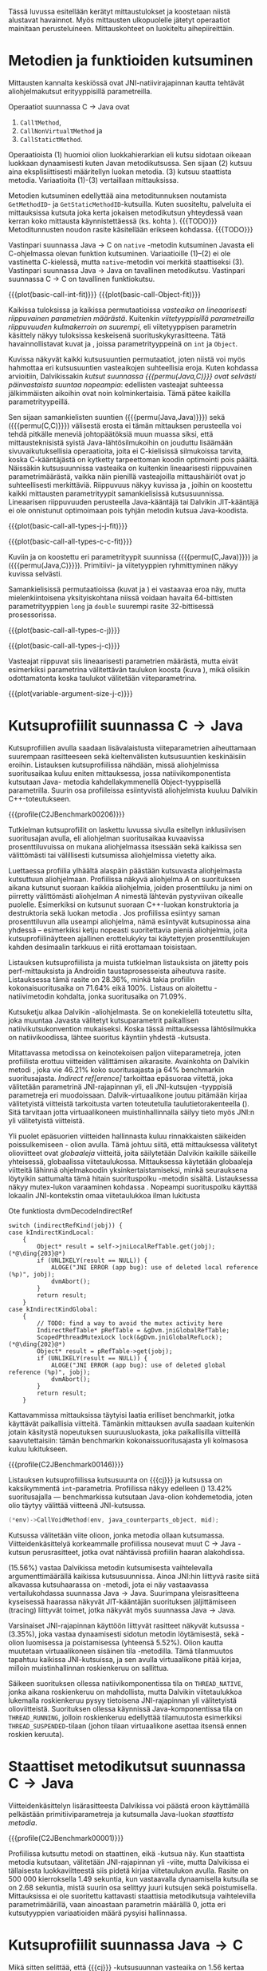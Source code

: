 Tässä luvussa esitellään kerätyt mittaustulokset ja koostetaan niistä
alustavat havainnot. Myös mittausten ulkopuolelle jätetyt operaatiot
mainitaan perusteluineen. Mittauskohteet on luokiteltu
aihepiireittäin.

# TODO metodisignaturet lisää alle?

* Metodien ja funktioiden kutsuminen
Mittausten kannalta keskiössä ovat JNI-natiivirajapinnan kautta
tehtävät aliohjelmakutsut erityyppisillä parametreilla.

Operaatiot suunnassa C \rightarrow Java ovat
1. \verb|Call|\tau\verb|Method|,
2. \verb|CallNonVirtual|\tau\verb|Method| ja
3. \verb|CallStatic|\tau\verb|Method|.

Operaatioista (1) huomioi olion luokkahierarkian eli kutsu sidotaan
oikeaan luokkaan dynaamisesti kuten Javan metodikutsussa. Sen sijaan
(2) kutsuu aina eksplisiittisesti määritellyn luokan metodia. (3)
kutsuu staattista metodia. Variaatioita (1)-(3) vertaillaan
mittauksissa.

Metodien kutsuminen edellyttää aina metoditunnuksen noutamista
~GetMethodID~- ja ~GetStaticMethodID~-kutsuilla. Kuten suositeltu,
palveluita ei mittauksissa kutsuta joka kerta jokaisen metodikutsun
yhteydessä vaan kerran koko mittausta käynnistettäessä (ks. kohta
\label{ref:get-method-id-efficiency}). {{{TODO}}} Metoditunnusten
noudon rasite käsitellään erikseen kohdassa. {{{TODO}}}

Vastinpari suunnassa Java \rightarrow C on ~native~ -metodin
kutsuminen Javasta eli C-ohjelmassa olevan funktion
kutsuminen. Variaatioille (1)--(2) ei ole vastinetta C-kielessä, mutta
~native~-metodin voi merkitä staattiseksi (3). Vastinpari suunnassa
Java \rightarrow Java on tavallinen metodikutsu. Vastinpari suunnassa C
\rightarrow C on tavallinen funktiokutsu.

{{{plot(basic-call-int-fit)}}}
{{{plot(basic-call-Object-fit)}}}

Kaikissa tuloksissa ja kaikissa permutaatioissa /vasteaika on
lineaarisesti riippuvainen parametrien määrästä/. Kuitenkin
/viitetyyppisillä parametreilla riippuvuuden kulmakerroin on
suurempi/, eli viitetyyppisen parametrin käsittely näkyy tuloksissa
keskeisenä suorituskykyrasitteena. Tätä havainnollistavat kuvat
\ref{fig:basic-call-int-fit} ja \ref{fig:basic-call-Object-fit},
joissa parametrityyppeinä on ~int~ ja ~Object~.

Kuvissa näkyvät kaikki kutsusuuntien permutaatiot, joten niistä voi
myös hahmottaa eri kutsusuuntien vasteaikojen suhteellisia
eroja. Kuten kohdassa \ref{ref:jni-book-estimate} arvioitiin,
Dalvikissakin /kutsut suunnassa {{{permu(Java,C)}}} ovat selvästi
päinvastaista suuntaa nopeampia/: edellisten vasteajat suhteessa
jälkimmäisten aikoihin ovat noin kolminkertaisia. Tämä pätee kaikilla
parametrityypeillä.

Sen sijaan samankielisten suuntien ({{{permu(Java,Java)}}}) sekä
({{{permu(C,C)}}}) välisestä erosta ei tämän mittauksen perusteella
voi tehdä pitkälle meneviä johtopäätöksiä muun muassa siksi, että
mittausteknisistä syistä Java-lähtösilmukoihin on jouduttu lisäämään
sivuvaikutuksellisia operaatioita, joita ei C-kielisissä silmukoissa
tarvita, koska C-kääntäjästä on kytketty tarpeettoman koodin
optimointi pois päältä. Näissäkin kutsusuunnissa vasteaika on
kuitenkin lineaarisesti riippuvainen parametrimäärästä, vaikka näin
pienillä vasteajoilla mittaushäiriöt ovat jo suhteellisesti
merkittäviä. Riippuvuus näkyy kuvissa
\ref{fig:basic-call-all-types-j-j-fit} ja
\ref{fig:basic-call-all-types-c-c-fit}, joihin on koostettu kaikki
mittausten parametrityypit samankielisissä kutsusuunnissa.
Lineaarisen riippuvuuden perusteella Java-kääntäjä tai Dalvikin
JIT-kääntäjä ei ole onnistunut optimoimaan pois tyhjän metodin kutsua
Java-koodista.

{{{plot(basic-call-all-types-j-j-fit)}}}

{{{plot(basic-call-all-types-c-c-fit)}}}

Kuviin \ref{fig:basic-call-all-types-c-j} ja \ref{fig:basic-call-all-types-j-c} on koostettu eri
parametrityypit suunnissa ({{{permu(C,Java)}}}) ja ({{{permu(\mbox{Java},C)}}}).
Primitiivi- ja viitetyyppien ryhmittyminen näkyy kuvissa selvästi.

Samankielisissä permutaatioissa (kuvat \ref{fig:basic-call-all-types-j-j-fit} ja
\ref{fig:basic-call-all-types-c-c-fit}) ei vastaavaa eroa näy, mutta mielenkiintoisena
yksityiskohtana niissä voidaan havaita 64-bittisten parametrityyppien
~long~ ja ~double~ suurempi rasite 32-bittisessä prosessorissa.

{{{plot(basic-call-all-types-c-j)}}}

{{{plot(basic-call-all-types-j-c)}}}

Vasteajat riippuvat siis lineaarisesti parametrien määrästä, mutta
eivät esimerkiksi parametrina välitettävän taulukon koosta (kuva
\ref{fig:variable-argument-size-j-c}), mikä
olisikin odottamatonta koska taulukot välitetään
viiteparametrina.

{{{plot(variable-argument-size-j-c)}}}

* Kutsuprofiilit suunnassa C\to{}Java

Kutsuprofiilien avulla saadaan lisävalaistusta viiteparametrien
aiheuttamaan suurempaan rasitteeseen sekä kieltenvälisten
kutsusuuntien keskinäisiin eroihin. Listauksen
\ref{profile:C2JBenchmark00206} kutsuprofiilissa nähdään, missä aliohjelmissa
suoritusaikaa kuluu eniten mittauksessa, jossa natiivikomponentista
kutsutaan Java- metodia kahdellakymmenellä Object-tyyppisellä
parametrilla. Suurin osa profiileissa esiintyvistä aliohjelmista
kuuluu Dalvikin C++-toteutukseen.

{{{profile(C2JBenchmark00206)}}}

Tutkielman kutsuprofiilit on laskettu luvussa
\ref{sec-profiling-inclusive} sivulla
\pageref{sec-profiling-inclusive} esitellyn inklusiivisen suoritusajan
avulla, eli aliohjelman suoritusaikaa kuvaavissa prosenttiluvuissa on
mukana aliohjelmassa itsessään sekä kaikissa sen välittömästi tai
välillisesti kutsumissa aliohjelmissa vietetty aika.

Luettaessa profiilia ylhäältä alaspäin päästään kutsuvasta
aliohjelmasta kutsuttuun aliohjelmaan. Profiilissa näkyvä aliohjelma
/A/ on suorituksen aikana kutsunut suoraan kaikkia aliohjelmia, joiden
prosenttiluku ja nimi on piirretty välittömästi aliohjelman /A/
nimestä lähtevän pystyviivan oikealle puolelle. Esimerkiksi
\path{dvmDecodeIndirectRef} \ding{202} on kutsunut suoraan
C++-luokan \path{ScopedPthreadMutexLock} konstruktoria \ding{203} ja destruktoria \ding{204}
sekä luokan \path{IndirectRefTable} metodia \path{get} \ding{204}. Jos
profiilissa esiintyy saman prosenttiluvun alla useampi aliohjelma,
nämä esiintyvät kutsupinossa aina yhdessä -- esimerkiksi ketju
nopeasti suoritettavia pieniä aliohjelmia, joita kutsuprofiilinäytteen
ajallinen erottelukyky tai käytettyjen prosenttilukujen kahden
desimaalin tarkkuus ei riitä erottamaan toisistaan.

# TODO tarkista vika lause

Listauksen \ref{profile:C2JBenchmark00206} kutsuprofiilista ja muista
tutkielman listauksista on jätetty pois perf-mittauksista ja Androidin
taustaprosesseista aiheutuva rasite. Listauksessa
\ref{profile:C2JBenchmark00206} tämä rasite on 28.36%, minkä takia
profiilin kokonaisuoritusaika on 71.64% eikä 100%. Listaus on
aloitettu \path{runInternal}-natiivimetodin kohdalta, jonka
suoritusaika on 71.09%.

Kutsuketju alkaa Dalvikin \path{dvmPlatformInvoke}-aliohjelmasta. Se
on konekielellä toteutettu silta, joka muuntaa Javasta välitetyt
kutsuparametrit paikallisen natiivikutsukonvention mukaiseksi. Koska
tässä mittauksessa lähtösilmukka on natiivikoodissa, lähtee suoritus
käyntiin yhdestä \path{dvmPlatformInvoke}-kutsusta.

Mitattavassa metodissa on keinotekoisen paljon viiteparametreja, joten
profiilista erottuu viitteiden välittämisen aikarasite. Avainkohta on
Dalvikin metodi \path{dvmDecodeIndirectRef}, joka vie 46.21% koko
suoritusajasta ja 64% benchmarkin suoritusajasta. /Indirect
ref[erence]/ tarkoittaa epäsuoraa viitettä, joka välitetään
parametrinä JNI-rajapinnan yli, eli JNI-kutsujen \path{jobject *}
-tyyppisiä parametreja eri muodoissaan. Dalvik-virtuaalikone joutuu
pitämään kirjaa välitetyistä viitteistä tarkoitusta varten
toteutetulla taulutietorakenteella
(\path{dalvik/vm/IndirectRefTable}). Sitä tarvitaan jotta
virtuaalikoneen muistinhallinnalla säilyy tieto myös JNI:n yli
välitetyistä viitteistä.

Yli puolet epäsuorien viitteiden hallinnasta kuluu rinnakkaisten
säikeiden poissulkemiseen \path{ScopedPthreadMutexLock}- olion
avulla. Tämä johtuu siitä, että mittauksessa välitetyt olioviitteet
ovat /globaaleja/ viitteitä, joita säilytetään Dalvikin kaikille
säikeille yhteisessä, globaalissa viitetaulukossa. Mittauksessa
käytetään globaaleja viitteitä lähinnä ohjelmakoodin
yksinkertaistamiseksi, minkä seurauksena löytyikin sattumalta tämä
hitain suorituspolku \path{dvmDecodeIndirectRef} -metodin
sisältä. Listauksessa \ref{src:dvmDecodeIndirectRef} näkyy mutex-lukon
varaaminen kohdassa \ding{202}. Nopeampi suorituspolku käyttää
lokaalin JNI-kontekstin omaa viitetaulukkoa ilman lukitusta \ding{203}

#+NAME: src:dvmDecodeIndirectRef
#+CAPTION: Ote funktiosta dvmDecodeIndirectRef
#+ATTR_LATEX: frame=lines
#+BEGIN_SRC c++
switch (indirectRefKind(jobj)) {
case kIndirectKindLocal:
    {
        Object* result = self->jniLocalRefTable.get(jobj); (*@\ding{203}@*)
        if (UNLIKELY(result == NULL)) {
            ALOGE("JNI ERROR (app bug): use of deleted local reference (%p)", jobj);
            dvmAbort();
        }
        return result;
    }
case kIndirectKindGlobal:
    {
        // TODO: find a way to avoid the mutex activity here
        IndirectRefTable* pRefTable = &gDvm.jniGlobalRefTable;
        ScopedPthreadMutexLock lock(&gDvm.jniGlobalRefLock); (*@\ding{202}@*)
        Object* result = pRefTable->get(jobj);
        if (UNLIKELY(result == NULL)) {
            ALOGE("JNI ERROR (app bug): use of deleted global reference (%p)", jobj);
            dvmAbort();
        }
        return result;
    }
#+END_SRC

Kattavammissa mittauksissa täytyisi laatia erilliset benchmarkit,
jotka käyttävät paikallisia viitteitä. Tämänkin mittauksen avulla
saadaan kuitenkin jotain käsitystä nopeutuksen suuruusluokasta, joka
paikallisilla viitteillä saavutettaisiin: tämän benchmarkin
kokonaissuoritusajasta yli kolmasosa kuluu lukitukseen.

{{{profile(C2JBenchmark00146)}}}

Listauksen \ref{profile:C2JBenchmark00146} kutsuprofiilissa kutsusuunta on
{{{cj}}} ja kutsussa on kaksikymmentä
~int~-parametria. Profiilissa näkyy edelleen
\path{dvmDecodeIndirectRef} (\ding{202}) 13.42% suoritusajalla ---
benchmarkissa kutsutaan Java-olion kohdemetodia, joten olio täytyy
välittää viitteenä JNI-kutsussa.

#+BEGIN_SRC c
(*env)->CallVoidMethod(env, java_counterparts_object, mid);
#+END_SRC

Kutsussa välitetään viite \path{java_counterparts_object} olioon,
jonka metodia ollaan kutsumassa. Viitteidenkäsittelyä korkeammalle
profiilissa nousevat muut C \to Java -kutsun perusrasitteet, jotka
ovat nähtävissä profiilin haaran \path{CallVoidMethod} alakohdissa.

\path{dvmCallMethodV} (15.56%) vastaa Dalvikissa metodin kutsumisesta
vaihtelevalla argumenttimäärällä kaikissa kutsusuunnissa. Ainoa
JNI:hin liittyvä rasite siitä alkavassa kutsuhaarassa on
\path{callPrep}-metodi, jota ei näy vastaavassa vertailukohdassa
suunnassa Java\to{}Java. Suurimpana yleisrasitteena kyseisessä
haarassa näkyvät JIT-kääntäjän suorituksen jäljittämiseen (tracing)
liittyvät toimet, jotka näkyvät myös suunnassa Java\to{}Java.

Varsinaiset JNI-rajapinnan käyttöön liittyvät rasitteet näkyvät
kutsussa \path{dvmGet}-\path{VirtualizedMethod} (3.35%), joka vastaa
dynaamisesti sidotun metodin löytämisestä, sekä
\path{ScopedJniThreadState}-olion luomisessa ja poistamisessa
(yhteensä 5.52%). Olion kautta muutetaan virtuaalikoneen sisäinen tila
\path{dvmChangeStatus}-metodilla. Tämä tilanmuutos tapahtuu kaikissa
JNI-kutsuissa, ja sen avulla virtuaalikone pitää kirjaa, milloin
muistinhallinnan roskienkeruu on sallittua.

Säikeen suorituksen ollessa natiivikomponentissa tila on
~THREAD_NATIVE~, jonka aikana roskienkeruu on mahdollista, mutta
Dalvikin viitetaulukkoa lukemalla roskienkeruu pysyy tietoisena
JNI-rajapinnan yli välitetyistä olioviitteistä. Suorituksen ollessa
käynnissä Java-komponentissa tila on ~THREAD_RUNNING~, jolloin
roskienkeruu edellyttää tilamuutosta esimerkiksi
~THREAD_SUSPENDED~-tilaan (johon tilaan virtuaalikone asettaa itsensä
ennen roskien keruuta).

* Staattiset metodikutsut suunnassa C\to{}Java

Viitteidenkäsittelyn lisärasitteesta Dalvikissa voi päästä eroon
käyttämällä pelkästään primitiiviparametreja ja kutsumalla Java-luokan
/staattista metodia/. 

{{{profile(C2JBenchmark00001)}}}

Profiilissa \ref{profile:C2JBenchmark00001} kutsuttu metodi on
staattinen, eikä \path{dvmDecodeIndirectRef}-kutsua näy. Kun
staattista metodia kutsutaan, välitetään JNI-rajapinnan yli
\path{jclass}-viite, mutta Dalvikissa ei tällaisesta luokkaviitteestä
siis pidetä kirjaa viitetaulukon avulla. Rasite on 500 000
kierroksella 1.49 sekuntia, kun vastaavalla dynaamisella kutsulla se
on 2.68 sekuntia, mistä suurin osa selittyy juuri kutsujen
\path{dvmDecodeIndirectRef} sekä \path{dvmGetVirtualizedMethod}
poistumisella. Mittauksissa ei ole suoritettu kattavasti staattisia
metodikutsuja vaihtelevilla parametrimäärillä, vaan ainoastaan
parametrin määrällä 0, jotta eri kutsutyyppien variaatioiden määrä
pysyisi hallinnassa.

* Kutsuprofiilit suunnassa Java\to{}C

Mikä sitten selittää, että {{{cj}}} -kutsusuunnan vasteaika on
1.56 kertaa {{{jc}}}-kutsusuunnan vasteaika parhaimmassakin
tapauksessa eli kutsuttaessa staattista metodia ilman parametreja?
Luvussa täytyy huomioida, että mitatut kokonaisvasteajat sisältävät
muutakin kuin tarkastelun kohteena olevassa JNI-toteutuksessa vietetyn
ajan --- nimittäin kutsun kohteena olevan aliohjelman suorittamiseen
kuluvan ajan.

Java-komponentissa olevan kohdemetodin suoritus konekielitasolla on
hyvin erilaista natiivikomponentin kohdefunktion suoritukseen
nähden. Edellistä suoritetaan Dalvikin tavukooditulkin kautta, joka
huolehtii myös JIT-kääntämiseen liittyvästä jäljittämisestä ja
suorittaa mahdollisesti JIT-käännettyä koodia. Lisäksi
Java-kohdemetodiin on näissä mittauksissa lisätty yksinkertainen
sivuvaikutuksellinen operaatio, jotta sitä ei optimoitaisi tyhjänä
pois käännösvaiheessa.

JNI-lisärasitteen suuruudesta saakin paremman arvion seuraavasti.
Suunnan {{{cj}}} rasite saadaan vähentämällä ({{{cj}}})-vasteajasta
({{{jj}}})-vasteaika. Sama pätee kääntäen myös toiseen
kutsusuuntaan. Olettaen, että itse lähtösilmukan yleisrasite on
merkityksettömän pieni suhteessa koko vasteaikaan, saadaan näin
selville, miten paljon kauemmin kestää kutsua samaa kohdealiohjelmaa
JNI:n yli verrattuna normaaliin kutsuun ilman JNI:tä. Tällä tavalla
saadaan tarkennettua {{{cj}}} kutsusuunnan JNI-rasite tässä
parhaimmassa tapauksessa noin 1.19 kertaiseksi {{{jc}}}-suunnan
rasitteeseen nähden.

Listauksien \ref{profile:C2JBenchmark00001} ja
\ref{profile:J2CBenchmark00001} profiileja vertailemalla saadaan tähän
lisärasitteeseen ainakin osittainen selitys. {{{jc}}} -kutsussa ei
luoda \path{ScopedJniThreadState}-oliota, vaan virtuaalikoneen
suoritustilan muuttavaa \path{dvmChangeStatus}-metodia kutsutaan
suoraan. Samoin \path{callPrep}-funktio puuttuu. Näiden
toteutusyksityiskohtien tarkempi analyysi jätetään tässä tekemättä.

{{{profile(J2CBenchmark00001)}}}

Kuvasta \ref{fig:basic-call-Object-fit} nähdään myös, että
viiteparametrien määrän lisääntyessä {{{jc}}}-suunnan kuvaajan
kulmakerroin on loivempi. Tästä voisi päätellä, että viitteiden
hallinta tähän suuntaan on tehokkaampaa. Listauksen
\ref{profile:J2CBenchmark00206} perusteella ero saattaa suurelta
osin selittyä sillä, että {{{cj}}}-suunnassa käsitellyt viitteet
ovat globaaleja ja päinvastaisen suunnan viitteet lokaaleja. Suunnassa
{{{TODO}}} {{{jc}}} ei tarvita rinnakkaisten säikeiden poissulkemista
kohdassa \ding{202}. Kyseisessä suunnassa viitteet ovat
oletusarvoisesti lokaaleja JNI-standardin mukaisesti --
natiivikomponentin on erikseen luotava globaalit viitteet, jos aikoo
käyttää viitteitä yksittäisen natiivimetodikutsun elinkaaren
ulkopuolella.

{{{profile(J2CBenchmark00206)}}}
\newpage

** jni-totetutus: dalvik: source code kommentteja                                         :noexport:

*** Jni.cpp moduulin kommentti: Native methods and interaction with the GC
    All JNI methods must start by changing their thread status to
    THREAD_RUNNING, and finish by changing it back to THREAD_NATIVE before
    returning to native code.  The switch to "running" triggers a thread
    suspension check.
    
    With a rudimentary GC we should be able to skip the status change for
    simple functions, e.g.  IsSameObject, GetJavaVM, GetStringLength, maybe
    even access to fields with primitive types.  Our options are more limited
    with a compacting GC.
    
    For performance reasons we do as little error-checking as possible here.
    For example, we don't check to make sure the correct type of Object is
    passed in when setting a field, and we don't prevent you from storing
    new values in a "final" field.  Such things are best handled in the
    "check" version.  For actions that are common, dangerous, and must be
    checked at runtime, such as array bounds checks, we do the tests here.
    
    
    General notes on local/global reference tracking
    
    JNI provides explicit control over natively-held references that the GC
    needs to know about.  These can be local, in which case they're released
    when the native method returns into the VM, or global, which are held
    until explicitly released.  (There are also weak-global references,
    which have the lifespan and visibility of global references, but the
    object they refer to may be collected.)
    
    The references can be created with explicit JNI NewLocalRef / NewGlobalRef
    calls.  The former is very unusual, the latter is reasonably common
    (e.g. for caching references to class objects).
    
    Local references are most often created as a side-effect of JNI functions.
    For example, the AllocObject/NewObject functions must create local
    references to the objects returned, because nothing else in the GC root
    set has a reference to the new objects.
    
    The most common mode of operation is for a method to create zero or
    more local references and return.  Explicit "local delete" operations
    are expected to be exceedingly rare, except when walking through an
    object array, and the Push/PopLocalFrame calls are expected to be used
    infrequently.  For efficient operation, we want to add new local refs
    with a simple store/increment operation; to avoid infinite growth in
    pathological situations, we need to reclaim the space used by deleted
    entries.
    
    If we just want to maintain a list for the GC root set, we can use an
    expanding append-only array that compacts when objects are deleted.
    In typical situations, e.g. running through an array of objects, we will
    be deleting one of the most recently added entries, so we can minimize
    the number of elements moved (or avoid having to move any).
    
    If we want to conceal the pointer values from native code, which is
    necessary to allow the GC to move JNI-referenced objects around, then we
    have to use a more complicated indirection mechanism.
    
    The spec says, "Local references are only valid in the thread in which
    they are created.  The native code must not pass local references from
    one thread to another."
    
    
    Pinned objects
    
    For some large chunks of data, notably primitive arrays and String data,
    JNI allows the VM to choose whether it wants to pin the array object or
    make a copy.  We currently pin the memory for better execution performance.
    
    TODO: we're using simple root set references to pin primitive array data,
    because they have the property we need (i.e. the pointer we return is
    guaranteed valid until we explicitly release it).  However, if we have a
    compacting GC and don't want to pin all memory held by all global refs,
    we need to treat these differently.
    
    
    Global reference tracking
    
    There should be a small "active" set centered around the most-recently
    added items.
    
    Because it's global, access to it has to be synchronized.  Additions and
    removals require grabbing a mutex.  If the table serves as an indirection
    mechanism (i.e. it's not just a list for the benefit of the garbage
    collector), reference lookups may also require grabbing a mutex.
    
    The JNI spec does not define any sort of limit, so the list must be able
    to expand to a reasonable size.  It may be useful to log significant
    increases in usage to help identify resource leaks.
    
    
    Weak-global reference tracking
    
    [TBD]
    
    
    Local reference tracking
    
    Each Thread/JNIEnv points to an IndirectRefTable.
    
    We implement Push/PopLocalFrame with actual stack frames.  Before a JNI
    frame gets popped, we set "nextEntry" to the "top" pointer of the current
    frame, effectively releasing the references.
    
    The GC will scan all references in the table.

*** stack.cpp dvmCallMethodV (staattiset metodit)
    We don't need to take the class as an argument because, in Dalvik,
    we don't need to worry about static synchronized methods.

*** indirectreftable                                                                      :noexport:

Maintain a table of indirect references.  Used for local/global JNI
references.

The table contains object references that are part of the GC root set.
When an object is added we return an IndirectRef that is not a valid
pointer but can be used to find the original value in O(1) time.
Conversions to and from indirect refs are performed on JNI method calls
in and out of the VM, so they need to be very fast.

To be efficient for JNI local variable storage, we need to provide
operations that allow us to operate on segments of the table, where
segments are pushed and popped as if on a stack.  For example, deletion
of an entry should only succeed if it appears in the current segment,
and we want to be able to strip off the current segment quickly when
a method returns.  Additions to the table must be made in the current
segment even if space is available in an earlier area.

A new segment is created when we call into native code from interpreted
code, or when we handle the JNI PushLocalFrame function.

The GC must be able to scan the entire table quickly.

In summary, these must be very fast:
- adding or removing a segment
- adding references to a new segment
- converting an indirect reference back to an Object
These can be a little slower, but must still be pretty quick:
- adding references to a "mature" segment
- removing individual references
- scanning the entire table straight through

If there's more than one segment, we don't guarantee that the table
will fill completely before we fail due to lack of space.  We do ensure
that the current segment will pack tightly, which should satisfy JNI
requirements (e.g. EnsureLocalCapacity).

To make everything fit nicely in 32-bit integers, the maximum size of
the table is capped at 64K.

None of the table functions are synchronized.

----

Indirect reference definition.  This must be interchangeable with JNI's
jobject, and it's convenient to let null be null, so we use void*.

We need a 16-bit table index and a 2-bit reference type (global, local,
weak global).  Real object pointers will have zeroes in the low 2 or 3
bits (4- or 8-byte alignment), so it's useful to put the ref type
in the low bits and reserve zero as an invalid value.

The remaining 14 bits can be used to detect stale indirect references.
For example, if objects don't move, we can use a hash of the original
Object* to make sure the entry hasn't been re-used.  (If the Object*
we find there doesn't match because of heap movement, we could do a
secondary check on the preserved hash value; this implies that creating
a global/local ref queries the hash value and forces it to be saved.)

A more rigorous approach would be to put a serial number in the extra
bits, and keep a copy of the serial number in a parallel table.  This is
easier when objects can move, but requires 2x the memory and additional
memory accesses on add/get.  It will catch additional problems, e.g.:
create iref1 for obj, delete iref1, create iref2 for same obj, lookup
iref1.  A pattern based on object bits will miss this.

For now, we use a serial number.

# TODO viite 




* Merkkijonojen käsittely

Java-merkkijonojen sisältöä käsitellään natiivikomponentista
seuraavilla operaatioilla. Osoittimen palauttavia ja vapauttavia
operaatioita kutsutaan aina pareittain, joten jokainen pari on koottu
yhteisen benchmarkin alle. On tärkeä huomata, että Java-merkkijonojen
muokkaaminen on ohjelmoijalta kielletty, vaikka se olisikin
mahdollista JNI:n osoitinoperaatioiden avulla: Javan merkkijonot ovat
muuttumattomia.

Mittauksissa benchmarkeille on annettu nimet seuraavasti:

- ReadString ::  ~GetStringChars~ ja ~ReleaseStringChars~
- ReadStringCritical :: ~GetStringCritical~ ja ~ReleaseStringCritical~
- ReadStringUTF :: ~GetStringUTFChars~ ja ~ReleaseStringUTFChars~.

Kopioivat operaatiot ~GetStringRegion~ ja ~GetStringUTFRegion~ näkyvät
tuloksissa nimillään samoin kuin tukioperaatiot ~GetStringLength~ ja
~GetStringUTFLength~. Viimeksi mainituilla selvitetään merkkijonon
pituus, mikä on tarpeen ennen kuin merkkijonon voi läpikäydä
C-koodissa.

Näille C\to{}Java -suunnan operaatioille ei ole löydettävissä vastinpareja
suunnissa {{{cj}}} tai {{{jc}}}, sillä kyseessä ovat operaatiot, joita
on kutsuttava sen /lisäksi/ että merkkijonoa varsinaisesti luetaan
natiivikoodissa. Siten natiivimerkkijonojen käsittely C-kielessä ei
vaadi mitään vastaavaa ylimääräistä operaatiota kuten ei myöskään
Java-merkkijonojen käsittely Java-koodissa, vaan kyseessä on puhtaasti
JNI-rajapinnasta johtuva lisärasite.

Kutsusuunnassa {{{jc}}} operaatioille on kuitenkin eräs vertailukohta.
Natiivimerkkijonojen eli ~char~-taulukoiden käsittely
~java.nio.CharBuffer~-olioina Java-koodissa on mahdollista
~Non-blocking IO~-API:n kautta, joita käsitellään myöhemmin tässä
luvussa.

# TODO: copyUTF O^2? -- mikä on arvo parametrilla 0?
Vasteaikamittauksista huomataan ensinnäkin, että osoitinoperaatiot,
jotka välittävät viittauksen suoraan virtuaalikoneen sisäiseen
Unicode-tietorakenteeseen, ovat yhtä nopeita riippumatta merkkijonon
pituudesta (ks. kuva \ref{fig:special-calls-unicode-c-j-fit}). Tämä on
odotetusten mukaista, sillä operaatiossa välitetään vain osoite
merkkijonoon. Myös Unicode-merkkijonon pituuden selvitys on
vakiollinen operaatio, oletettavasti koska merkkijonon pituus on
tallessa Java-merkkijonon sisäisessä toteutuksessa. Kopioivan
operaation \path{GetStringRegion} riippuvuus on odotetusti
lineaarinen.

# {{{plot(54)}}}
{{{plot(special-calls-unicode-c-j-fit)}}}

# TODO Lisää prosentit alle

{{{profile(C2JReadUnicode-512)}}}

Kuitenkin noin alle 1500 merkin pituisilla merkkijonoilla merkkijonon
kopioiminen \path{GetStringRegion}-metodilla on nopeampaa kuin
osoitteen saaminen merkkijonon muistialueelle. Osoitinoperaation
kutsuprofiili näkyy listauksessa \ref{profile:C2JReadUnicode-512},
jossa merkittävimpänä vasteajan komponenttina on jälleen globaalin
~jstring~-viitteen purku. Seuraavaksi merkittävin kustannus (8.44%)
syntyy toisesta muistinhallintaan liittyvästä toimesta, eli
merkkijonon sisäisen merkkitaulukon /kiinnikytkemisestä/
(\path{pinPrimitiveArray}), mikä takaa että palautettu muistiosoite
pysyy voimassa. Itse merkkijonon merkkien nouto
(\path{StringObject::chars()} ja \path{StringObject::array()}) vievät
kokonaisajasta vain 0.7%. Muistinhallintaan liittyvät rasitteet
tavallaan myös tuplaantuvat, koska vastaavat toimet tehdään sekä
noudettaessa että vapautettaessa viite merkkijonon sisältöön, mikä
näkyy myös kutsuprofiilissa.

{{{profile(C2JCopyUnicode-512)}}}

Kopioivan Unicode-operaation profiilissa
\ref{profile:C2JCopyUnicode-512} näkyy myös globaalin
~jstring~-viitteen purku, mutta se tapahtuu vain kerran eikä kahdesti.

Sen sijaan UTF-muunnoksen tekevä osoitinoperaatio on riippuvainen
kohteen koosta. Se on myös operaatio, joka johtaa Dalvikin allokoimaan
muistia muunnettua merkkijonoa varten. Siksi kuvan \ref{fig:aplot-8}
vasteajat on mitattu allokoiviin operaatioihin soveltuvilla
vähäisemmillä lähtösilmukan kierrosmäärillä: allokoivien operaatioiden
kierrosluku on 300 ja ei-allokoivien 500000, joten vasteaikojen
suhdeluku on 3:5000.

# TODO kuva puuttuu yltä

Samoin kopioivat operaatiot ovat lineaarisesti raskaampia kopioitavan
kohteen koon kasvaessa, mutta tässäkin tapauksessa merkistökoodauksen
muunnos Javan 16-bittisestä Unicodesta 8-bittiseen UTF-8:aan on
merkittävästi raskaampi kuin pelkkä Unicode-merkkien kopiointi. Näin
ollen kuvassa \ref{fig:special-calls-utf-c-j-fit} merkkijonon koon
selvittäminen UTF-8-koodauksessa on raskaampi operaatio kuin Unicode-
merkkijonon kopioiminen.

# todo: miten viitata alloc-plotteihin?

# {{{plot(56)}}}
{{{plot(special-calls-utf-c-j-fit)}}}

* Taulukoiden käsittely

Taulukoiden käsittelyn perusmenetelmät ovat samat kuin merkkijonojen
käsittelyssä, mutta merkistökoodaukseen liittyviä rasitteita ei
tällöin ole, ja viitetyyppejä sisältävät taulukot käsitellään omana
erityistapauksenaan. Lisäksi Java-taulukoiden lukeminen ja kirjoittaminen
ovat molemmat sallittuja. Osoittimen palauttavia operaatiota mitataan
seuraavissa benchmarkeissa.

- Get\tau{}ArrayElements :: Funktiot \verb|Get|\tau\verb|ArrayElements| ja
     \verb|Release|\tau\verb|ArrayElements|
- ReadPrimitiveArrayCritical :: Funktiot \path{GetPrimitiveArrayCritical} ja
     \path{Release}-\path{PrimitiveArrayCritical}

Operaatioiden nimet saadaan korvaamalla \tau jollakin Javan
primitiivityypeistä. Kopioivat operaatiot ovat ~Get~\(\tau\)\verb|ArrayRegion| ja
\verb|Set|\(\tau\)\verb|ArrayRegion|.

Viitetyyppisten taulukoiden elementtejä voi käsitellä vain yksi
kerrallaan operaatioilla ~GetObjectArrayElement~ ja
~SetObjectArrayElement~. Molempien kutsurasitteeksi saatiin 46.6ms
kutsua kohti eli karkeasti arvioiden yli 20 sekuntia 512-alkioisen
taulukon läpikäyntiin.

Suoria vertailukohtia näille suunnan C\to{}Java taulukko-operaatioille
ei ole muissa kutsusuunnissa, jälleen kerran lukuunnottamatta
~NIO~-rajapintaa (ks. kohta \ref{sec:measurement-classification-nio}).

Primitiivitaululukoiden operaatioiden osoitinversioiden vasteajat ovat
odotetusti vakiollisia suhteessa syötteen kokoon (kuvan
\ref{fig:special-calls-arrayelements-c-j-fit} ylempi ryhmittymä), kun
taas kopioivat versiot kasvavat lineaarisesti syötteen koon kasvaessa
(kuva \ref{fig:special-calls-arrayregion-c-j-fit}). Merkkijonon
pituuden selvittäminen on vakiollinen operaatio (kuvan
\ref{fig:special-calls-arrayelements-c-j-fit} alempi ryhmittymä).

{{{plot(special-calls-arrayelements-c-j-fit)}}}

{{{plot(special-calls-arrayregion-c-j-fit)}}}

Kutsuprofiilin {{{TODO}}} perusteella taulukoiden osoitinoperaatioiden
kutsurakenteet ovat täsmälleen samoja merkkijonojen
osoitinoperaatioiden kanssa. Funktioiden \verb|GetCharArrayElements|
ja \path{GetStringChars} vasteajatkin ovat mittauksissa yhtä
suuret. Keskeisimmät rasitteet syntyvät siis epäsuoran globaalin
viitteen purusta ja taulukon kiinnikytkemisestä.

Kopioivien operaatioiden vasteajat noudattelevat kopioitavan
primitiivityypin kokoa. Vasteajoissa on vakioelementti, joka syntyy
taulukkoviitteen purusta --- kiinnikytkemistä ei kopioitaessa
tarvita. Lineaarisen riippuvuuden kulmakerroin määräytyy melko suoraan
varsinaisesta muistialueen kopioinnista (\path{memcpy}), määräävänä
tekijänä kopioitavien elementtien koko tavuina. Siten
~double~-taulukon kopiointi (kun vakiorasite on vähennetty) on noin
kaksi kertaa niin raskasta kuin ~float~-taulukon.  Vertailun vuoksi
kopioivan merkkijono-operaation \path{GetStringRegion} rasite vastaa
hyvin 16-bittisen char-taulukon kopioimisen
rasitetta. Kutsuprofiileissa lineaarinen riippuvuus näkyy niin, että
~memcpy~-operaation prosenttiosuus operaatiossa kasvaa tasaisesti
syötteen koon kasvaessa.

# TODO; kerro että memcpy ei jostain syystä istu siististi
# profiiliin

# TODO: käsittele erikseen critical-versiot

# TODO readcompletearray-etc-vastinparit tähän vai vasta
# loppuun? ehkä loppuun?

* Non-blocking I/O
\label{sec:measurement-classification-nio}

#  Tällöin JNI:n merkkijononkäsittelyoperaatioiden aiheuttamaa
# rasitetta vastaa (1) natiivikomponentin JNI-kutsu
# \path{NewDirectByteBuffer}, joka luo etukäteen varatun muistialueen
# ympärille \path{ByteBuffer}-olion ja (2) JNI-kutsu, jossa
# Java-komponentille lähetetään viite kyseiseen olioon.

# TODO sijoita ylläoleva jonnekin?

Javan standardikirjaston paketin ~java.nio~ luokka ~ByteBuffer~ antaa
joitakin lisämahdollisuuksia datan siirtoon Java- ja
natiivikomponenttien välillä. ~ByteBuffer~-olio edustaa jatkuvaa
muistialuetta, jota voi käsitellä tehokkaasti molemmissa
ympäristöissä.

Jos ~ByteBuffer~-on allokoitu /suorana/ (/direct/), virtuaalikone
yrittää taata, että natiivioperaatiot (käyttöjärjestelmän operaatiot
tai JNI-natiivikomponentin suorittamat operaatiot), joita puskurille
suoritetaan, tehdään suoraan samalle muistialueelle, jota
Java-ohjelmakin käsittelee. Sitävastoin epäsuoran puskurin sisältö
saatetaan kopioida erikseen ennen
natiivi-I/O-operaatioita. JNI-rajapinta tarjoaa pääsyn ainoastaan
/suoran/ ~ByteBuffer~-olion muistialueelle, jota voi käsitellä suoraan
osoittimen avulla.

# TODO tähän tarvitaan ehkä viitteitä

Keskeinen tutkielman päämäärä on hahmottaa, mikä on tehokkain tapa
/välittää dataa/ JNI-rajapinnan yli. Tämän takia
~java.nio.ByteBuffer~-olion käsittelyä Java- ja natiivikomponenteissa
verrataan muihin datanvälitystapoihin: kutsuargumenttien ja
paluuarvojen välitykseen sekä merkkijonojen ja taulukoiden
käsittelyyn. Mittauksen avulla yritetään tutkia esimerkiksi, onko
kokonaisrasitteen kannalta tehokkaampaa välittää rajapinnan yli viite
taulukkoon vai ~ByteBuffer~-olioon. Tässä täytyy huomioida niin
viitteen välityksen, tarvittavien tukipalveluiden kuin itse
muistialueen käsittelyn aiheuttamat rasitteet.

Tätä silmälläpitäen täytyy NIO-luokkien käytön kustannuksiin laskea
seuraavien ~ByteBuffer~-olion käsittelyssä välttämättömien
JNI-palveluiden lisärasitteet. Ensimmäisessä vaihtoehdossa funktiolla
\path{NewDirectByteBuffer} luodaan natiivikomponentista käsin suora
tavupuskuri eli Javan ~DirectByteBuffer~-olio /valmiiksi allokoituun
muistialueeseen/.

Jos taas puskurin muisti on varattu Java-komponentissa,
natiivikomponentti saa puskurin edustaman muistialueen osoitteen
\path{GetDirectBufferAddress}-kutsulla ja kapasiteetin
\path{GetDirectBufferCapacity}-kutsulla. Koska tässä vaihtoehdossa
molemmat operaatiot ovat edellytyksiä puskurin käytölle, ne mitattiin
yhdessä benchmarkissa, jonka vasteajaksi saatiin 2.31
sekuntia. Benchmarkin kutsuprofiilissa näkyvät ainoastaan epäsuoran
globaalin viitteen purku sekä virtuaalikoneen suoritustilan muutos,
jotka nähtiin aiemminkin käsitellyissä JNI-kutsuissa.

| JNI-kutsu                       | kierrosmäärä |   vasteaika | vertailuluku |
|---------------------------------+--------------+-------------+--------------|
| \path{GetDirectBufferAddress} + | 500 000      |        2.31 |         2.31 |
| \path{GetDirectBufferCapacity}  |              |             |              |
|---------------------------------+--------------+-------------+--------------|
| \path{NewDirectByteBuffer}      | 300          | 0.007909092 |         13.2 |

\path{NewDirectByteBuffer}-kutsuprofiili listauksessa
\ref{profile:C2JNewDirectBuffer-512} näyttää lähes yksinomaan
roskienkeruuseen liittyviä metodikutsuja alkaen metodista
\path{dvmCollectGarbage} kohdassa \ding{202}. {{{TODO}}} Tämä on
mittaustekninen ongelma, joka tekee kaikkien muistia varaavien
operaatioiden kutsuprofiilit hankaliksi hyödyntää. Siinä missä
benchmarkin suoritus on saatu mitattua ilman roskienkeruuta
/vasteaikamittauksissa/, kutsuprofiilinäytteet kerätään
yhtäjaksoisesti useiden sekuntien jaksolta, jonka aikana
suhteellisesti suurin osa ajasta vietetään roskienkeruussa. Allokoivia
operaatioita ei voi ajaa kuin lyhyen ajan ennen kuin muistia täytyy
vapauttaa, jotta se ei loppuisi.

{{{profile(C2JNewDirectBuffer-512)}}}

{{{rotated_plot(special-calls-non-dynamic)}}}

* Kenttien käsittely

Kuvaan \ref{fig:special-calls-non-dynamic} on koottu Javan olioiden ja
luokkien kenttien käsittelemiseen käytettävien JNI-metodien vasteajat.
Vertailukohtina kuvassa ovat vastaavat operaatiot puhtaasti
Java-komponentissa suoritettuina.

{{{TODO}}} kuvassa on asteikko pielessä. \ref{fig:killer-app}

Kuvasta nähdään, että staattisten kenttien luku ja kirjoittaminen
kestää noin puolet ilmentymäkenttien luvusta ja
kirjoittamisesta. Viitetyyppisen ilmentymäkentän lukeminen on vielä
hieman hitaampaa kuin muiden ilmentymäkenttien.

Profiileista tunnistetaan sama kaava kuin aiemmin: siinä missä
staattisten kenttien käsittelyn ainoa merkittävä JNI-lisärasite johtuu
virtuaalikoneen tilamuutoksesta, ilmentymäkenttää käsitellessä
joudutaan lisäksi purkamaan globaali viite ilmentymään, jonka kenttää
käsitellään. \path{GetObjectField}-operaatiossa joudutaan myös
lisäämään kentästä luettu olioviite viitetaulukkoon
\path{addLocalReference}-kutsulla, koska kyseinen viitearvo välitetään
natiivikomponentille, ja sen on siksi löydyttävä virtuaalikoneen
viitetaulukosta.

* Sivuutetut operaatiot

Tutkielmassa jätettiin mittaamatta osa JNI-rajapinnan lukuisista
metodeista, ja osa mittaustuloksistakin jätettiin lopulta tarkemmin
analysoimatta. Keskeinen tutkielman tavoite oli löytää rajapinnan
käytön keskeisimmät pullonkaulat, jotka ilmenevät rajapinnan
realistisessa käytössä. Siksi harvoin tai vain erikoistilanteissa
kutsuttavat rajapinnan palvelut rajattiin tutkielman ulkopuolelle.

Nämä harvemmin tarvittavat palvelut liittyvät muun muassa
eksplisiittiseen viitteiden käsittelyyn, olioiden ja luokkien
ominaisuuksien käsittelyyn, reflektioon, sekä natiivimetodien
rekisteröintiin.

Sen sijaan potentiaalisesti oleellisemmat, mutta mittausten
yksinkertaistamisen vuoksi pois rajatut palvelut koskevat
rinnakkaisohjelmointia (\path{MonitorEnter} ja \path{MonitorExit}) ja
poikkeusten käsittelyä. Ne olisivat mielenkiintoinen jatkotutkimuksen
aihe.

Mittauksia tehtiin myös /allokoiville/ rajapinnan palveluille, joilla
luodaan uusia Java-olioita. Näitä operaatioita ei kuitenkaan käsitelty
systemaattisesti, koska muiden tulosten valossa niidenkään
laajamittainen käyttäminen natiivikomponentista tuskin on tehokasta
jos se on vältettävissä -- viitetyyppisten olioiden käytöstä kun
syntyvät keskeisimmät JNI-rajapinnan kustannukset.

